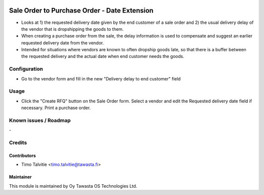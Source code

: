 .. image:: https://img.shields.io/badge/licence-AGPL--3-blue.svg
   :target: http://www.gnu.org/licenses/agpl-3.0-standalone.html
   :alt: License: AGPL-3

=============================================
Sale Order to Purchase Order - Date Extension
=============================================

* Looks at 1) the requested delivery date given by the end customer of a sale
  order and 2) the usual delivery delay of the vendor that is dropshipping the
  goods to them.
* When creating a purchase order from the sale, the delay information is used
  to compensate and suggest an earlier requested delivery date from the
  vendor.
* Intended for situations where vendors are known to often dropship goods
  late, so that there is a buffer between the requested delivery and the
  actual date when end customer needs the goods.

Configuration
=============
* Go to the vendor form and fill in the new "Delivery delay to end customer"
  field

Usage
=====
* Click the "Create RFQ" button on the Sale Order form. Select a vendor and
  edit the Requested delivery date field if necessary. Print a purchase order.

Known issues / Roadmap
======================
\-

Credits
=======

Contributors
------------
* Timo Talvitie <timo.talvitie@tawasta.fi>

Maintainer
----------

.. image:: http://tawasta.fi/templates/tawastrap/images/logo.png
   :alt: Oy Tawasta OS Technologies Ltd.
   :target: http://tawasta.fi/

This module is maintained by Oy Tawasta OS Technologies Ltd.
